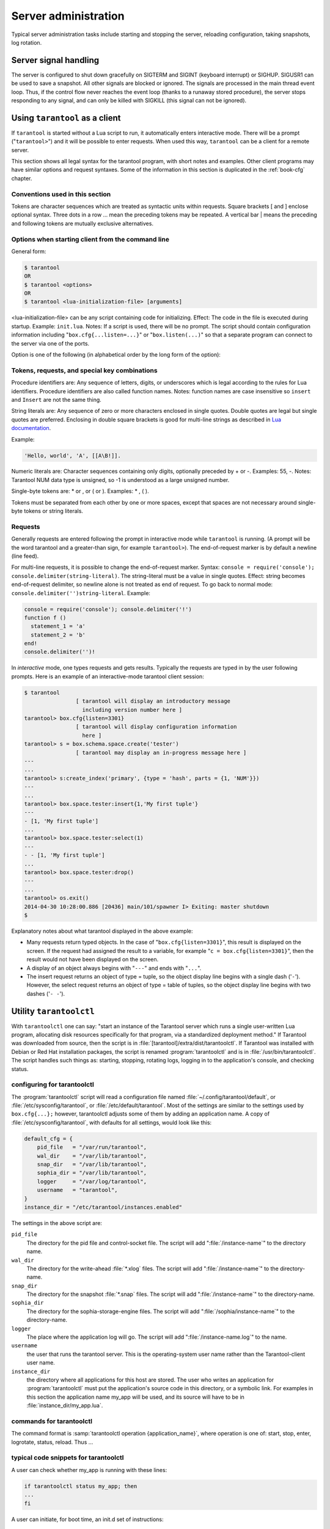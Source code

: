 -------------------------------------------------------------------------------
                        Server administration
-------------------------------------------------------------------------------

Typical server administration tasks include starting and stopping the server,
reloading configuration, taking snapshots, log rotation.

=====================================================================
                        Server signal handling
=====================================================================

The server is configured to shut down gracefully on SIGTERM and SIGINT
(keyboard interrupt) or SIGHUP. SIGUSR1 can be used to save a snapshot. All
other signals are blocked or ignored. The signals are processed in the main
thread event loop. Thus, if the control flow never reaches the event loop
(thanks to a runaway stored procedure), the server stops responding to any
signal, and can only be killed with SIGKILL (this signal can not be ignored).

=====================================================================
                        Using ``tarantool`` as a client
=====================================================================

.. program:: tarantool

If ``tarantool`` is started without a Lua script to run, it automatically
enters interactive mode. There will be a prompt ("``tarantool>``") and it will
be possible to enter requests. When used this way, ``tarantool`` can be 
a client for a remote server.

This section shows all legal syntax for the tarantool program, with short notes
and examples. Other client programs may have similar options and request
syntaxes. Some of the information in this section is duplicated in the
:ref:`book-cfg` chapter.

~~~~~~~~~~~~~~~~~~~~~~~~~~~~~~~~~~~~~~~~~~~~~~~~~~~~~~~~~~~
            Conventions used in this section
~~~~~~~~~~~~~~~~~~~~~~~~~~~~~~~~~~~~~~~~~~~~~~~~~~~~~~~~~~~

Tokens are character sequences which are treated as syntactic units within
requests. Square brackets [ and ] enclose optional syntax. Three dots in a
row ... mean the preceding tokens may be repeated. A vertical bar | means
the preceding and following tokens are mutually exclusive alternatives.

~~~~~~~~~~~~~~~~~~~~~~~~~~~~~~~~~~~~~~~~~~~~~~~~~~~~~~~~~~~
    Options when starting client from the command line
~~~~~~~~~~~~~~~~~~~~~~~~~~~~~~~~~~~~~~~~~~~~~~~~~~~~~~~~~~~

General form:

.. code-block:: bash

    $ tarantool
    OR
    $ tarantool <options>
    OR
    $ tarantool <lua-initialization-file> [arguments]

<lua-initialization-file> can be any script containing code for initializing.
Effect: The code in the file is executed during startup. Example: ``init.lua``.
Notes: If a script is used, there will be no prompt. The script should contain
configuration information including "``box.cfg{...listen=...}``" or
"``box.listen(...)``" so that a separate program can connect to the server via
one of the ports.

Option is one of the following (in alphabetical order by the long form of the
option):

.. option:: -?, -h, --help

    Client displays a help message including a list of options.

    .. code-block:: bash

        tarantool --help

    The program stops after displaying the help.

.. option:: -V, --version

    .. code-block:: bash

        tarantool --version

    The program stops after displaying the version.


~~~~~~~~~~~~~~~~~~~~~~~~~~~~~~~~~~~~~~~~~~~~~~~~~~~~~~~~~~~
      Tokens, requests, and special key combinations
~~~~~~~~~~~~~~~~~~~~~~~~~~~~~~~~~~~~~~~~~~~~~~~~~~~~~~~~~~~

Procedure identifiers are: Any sequence of letters, digits, or underscores
which is legal according to the rules for Lua identifiers. Procedure
identifiers are also called function names. Notes: function names are case
insensitive so ``insert`` and ``Insert`` are not the same thing.

String literals are: Any sequence of zero or more characters enclosed in
single quotes. Double quotes are legal but single quotes are preferred.
Enclosing in double square brackets is good for multi-line strings as
described in `Lua documentation`_.

.. _Lua documentation: http://www.lua.org/pil/2.4.html

Example:

.. code-block:: lua

    'Hello, world', 'A', [[A\B!]].

Numeric literals are: Character sequences containing only digits, optionally
preceded by + or -. Examples: 55, -. Notes: Tarantool NUM data type is
unsigned, so -1 is understood as a large unsigned number.

Single-byte tokens are: * or , or ( or ). Examples: * , ( ).

Tokens must be separated from each other by one or more spaces, except that
spaces are not necessary around single-byte tokens or string literals.

.. _setting delimiter:

~~~~~~~~~~~~~~~~~~~~~~~~~~~~~~~~~~~~~~~~~~~~~~~~~~~~~~~~~~~
                        Requests
~~~~~~~~~~~~~~~~~~~~~~~~~~~~~~~~~~~~~~~~~~~~~~~~~~~~~~~~~~~

Generally requests are entered following the prompt in interactive mode while
``tarantool`` is running. (A prompt will be the word tarantool and a
greater-than sign, for example ``tarantool>``). The end-of-request marker is by
default a newline (line feed).

For multi-line requests, it is possible to change the end-of-request marker.
Syntax: ``console = require('console'); console.delimiter(string-literal)``.
The string-literal must be a value in single quotes. Effect: string becomes
end-of-request delimiter, so newline alone is not treated as end of request.
To go back to normal mode: ``console.delimiter('')string-literal``. Example:

.. code-block:: lua

    console = require('console'); console.delimiter('!')
    function f ()
      statement_1 = 'a'
      statement_2 = 'b'
    end!
    console.delimiter('')!

In *interactive* mode, one types requests and gets results. Typically the
requests are typed in by the user following prompts. Here is an example of
an interactive-mode tarantool client session:

.. code-block:: bash

    $ tarantool
                    [ tarantool will display an introductory message
                      including version number here ]
    tarantool> box.cfg{listen=3301}
                    [ tarantool will display configuration information
                      here ]
    tarantool> s = box.schema.space.create('tester')
                    [ tarantool may display an in-progress message here ]
    ---
    ...
    tarantool> s:create_index('primary', {type = 'hash', parts = {1, 'NUM'}})
    ---
    ...
    tarantool> box.space.tester:insert{1,'My first tuple'}
    ---
    - [1, 'My first tuple']
    ...
    tarantool> box.space.tester:select(1)
    ---
    - - [1, 'My first tuple']
    ...
    tarantool> box.space.tester:drop()
    ---
    ...
    tarantool> os.exit()
    2014-04-30 10:28:00.886 [20436] main/101/spawner I> Exiting: master shutdown
    $

Explanatory notes about what tarantool displayed in the above example:

* Many requests return typed objects. In the case of "``box.cfg{listen=3301}``",
  this result is displayed on the screen. If the request had assigned the result
  to a variable, for example "``c = box.cfg{listen=3301}``", then the result
  would not have been displayed on the screen.
* A display of an object always begins with "``---``" and ends with "``...``".
* The insert request returns an object of type = tuple, so the object display line begins with a single dash ('``-``'). However, the select request returns an object of type = table of tuples, so the object display line begins with two dashes ('``- -``').

=====================================================================
                        Utility ``tarantoolctl``
=====================================================================

.. program:: tarantoolctl

With ``tarantoolctl`` one can say: "start an instance of the Tarantool server
which runs a single user-written Lua program, allocating disk resources
specifically for that program, via a standardized deployment method."
If Tarantool was downloaded from source, then the script is in
:file:`[tarantool]/extra/dist/tarantoolctl`. If Tarantool was installed with Debian or
Red Hat installation packages, the script is renamed :program:`tarantoolctl`
and is in :file:`/usr/bin/tarantoolctl`. The script handles such things as:
starting, stopping, rotating logs, logging in to the application's console,
and checking status.

~~~~~~~~~~~~~~~~~~~~~~~~~~~~~~~~~~~~~~~~~~~~~~~~~
            configuring for tarantoolctl
~~~~~~~~~~~~~~~~~~~~~~~~~~~~~~~~~~~~~~~~~~~~~~~~~

The :program:`tarantoolctl` script will read a configuration file named
:file:`~/.config/tarantool/default`, or 
:file:`/etc/sysconfig/tarantool`, or :file:`/etc/default/tarantool`. Most
of the settings are similar to the settings used by ``box.cfg{...};``
however, tarantoolctl adjusts some of them by adding an application name.
A copy of :file:`/etc/sysconfig/tarantool`, with defaults for all settings,
would look like this:

.. code-block:: lua

    default_cfg = {
        pid_file   = "/var/run/tarantool",
        wal_dir    = "/var/lib/tarantool",
        snap_dir   = "/var/lib/tarantool",
        sophia_dir = "/var/lib/tarantool",
        logger     = "/var/log/tarantool",
        username   = "tarantool",
    }
    instance_dir = "/etc/tarantool/instances.enabled"

The settings in the above script are:

``pid_file``
    The directory for the pid file and control-socket file. The
    script will add ":file:`/instance-name`" to the directory name.

``wal_dir``
    The directory for the write-ahead :file:`*.xlog` files. The
    script will add ":file:`/instance-name`" to the directory-name.

``snap_dir``
    The directory for the snapshot :file:`*.snap` files. The script
    will add ":file:`/instance-name`" to the directory-name.

``sophia_dir``
    The directory for the sophia-storage-engine files. The script
    will add ":file:`/sophia/instance-name`" to the directory-name.

``logger``
    The place where the application log will go. The script will
    add ":file:`/instance-name.log`" to the name.

``username``
    the user that runs the tarantool server. This is the operating-system
    user name rather than the Tarantool-client user name.

``instance_dir``
    the directory where all applications for this host are stored. The user
    who writes an application for :program:`tarantoolctl` must put the
    application's source code in this directory, or a symbolic link. For
    examples in this section the application name my_app will be used, and
    its source will have to be in :file:`instance_dir/my_app.lua`.


~~~~~~~~~~~~~~~~~~~~~~~~~~~~~~~~~~~~~~~~~~~~~~~~~
            commands for tarantoolctl
~~~~~~~~~~~~~~~~~~~~~~~~~~~~~~~~~~~~~~~~~~~~~~~~~

The command format is :samp:`tarantoolctl operation {application_name}`, where
operation is one of: start, stop, enter, logrotate, status, reload. Thus ...

.. option:: start <application_name>

    starts application <application_name>

.. option:: stop <application_name>

    stops <application_name>

.. option:: enter <application_name>

    shows <application_name>'s admin console, if it has one

.. option:: logrotate <application_name>

    rotates <application_name>'s log files (make new, remove old)

.. option:: status <application_name>

    checks <application_name>'s status

.. option:: reload <application_name> <file_name>

   load and execute the code from <file_name> as an instance of <application_name>

~~~~~~~~~~~~~~~~~~~~~~~~~~~~~~~~~~~~~~~~~~~~~~~~~
     typical code snippets for tarantoolctl
~~~~~~~~~~~~~~~~~~~~~~~~~~~~~~~~~~~~~~~~~~~~~~~~~

A user can check whether my_app is running with these lines:

.. code-block:: bash

    if tarantoolctl status my_app; then
    ...
    fi

A user can initiate, for boot time, an init.d set of instructions:

.. code-block:: bash

    for (each file mentioned in the instance_dir directory):
        tarantoolctl start `basename $ file .lua`

A user can set up a further configuration file for log rotation, like this:

.. code-block:: lua

    /path/to/tarantool/*.log {
        daily
        size 512k
        missingok
        rotate 10
        compress
        delaycompress
        create 0640 tarantool adm
        postrotate
            /path/to/tarantoolctl logrotate `basename $ 1 .log`
        endscript
    }

~~~~~~~~~~~~~~~~~~~~~~~~~~~~~~~~~~~~~~~~~~~~~~~~~
      A detailed example for tarantoolctl
~~~~~~~~~~~~~~~~~~~~~~~~~~~~~~~~~~~~~~~~~~~~~~~~~

The example's objective is: make a temporary directory where tarantoolctl
can start a long-running application and monitor it.

The assumptions are: the root password is known, the computer is only being used
for tests, the Tarantool server is ready to run but is not currently running,
and there currently is no directory named :file:`tarantool_test`.

Create a directory named /tarantool_test:

.. code-block:: bash

    sudo mkdir /tarantool_test

Copy tarantoolctl to /tarantool_test. If you made a source
download to ~/tarantool-master, then

.. code-block:: bash

    sudo cp ~/tarantool-master/extra/dist/tarantoolctl /tarantool_test/tarantoolctl

If the file was named tarantoolctl and placed on /usr/bin/tarantoolctl, then

.. code-block:: bash

    sudo cp /usr/bin/tarantoolctl /tarantool_test/tarantoolctl

Check and possibly change the first line of /tarantool_test/tarantoolctl.
Initially it says

.. code-block:: bash

    #!/usr/bin/env tarantool

If that is not correct, edit tarantoolctl and change the line. For example,
if the Tarantool server is actually on /home/user/tarantool-master/src/tarantool,
change the line to

.. code-block:: bash

    #!/usr/bin/env /home/user/tarantool-master/src/tarantool

Save a copy of /etc/sysconfig/tarantool, if it exists.

Edit /etc/sysconfig/tarantool. It might be necessary to say sudo mkdir /etc/sysconfig first. Let the new file contents be:

.. code-block:: lua

    default_cfg = {
        pid_file = "/tarantool_test/my_app.pid",
        wal_dir = "/tarantool_test",
        snap_dir = "/tarantool_test",
        sophia_dir = "/tarantool_test",
        logger = "/tarantool_test/log",
        username = "tarantool",
    }
    instance_dir = "/tarantool_test"

Make the my_app application file, that is, /tarantool_test/my_app.lua. Let the file contents be:

.. code-block:: lua

    box.cfg{listen = 3301}
    box.schema.user.passwd('Gx5!')
    box.schema.user.grant('guest','read,write,execute','universe')
    fiber = require('fiber')
    box.schema.space.create('tester')
    box.space.tester:create_index('primary',{})
    i = 0
    while 0 == 0 do
        fiber.sleep(5)
        i = i + 1
        print('insert ' .. i)
        box.space.tester:insert{i, 'my_app tuple'}
    end

Tell tarantoolctl to start the application ...

.. code-block:: bash

    cd /tarantool_test
    sudo ./tarantoolctl start my_app

... expect to see messages indicating that the instance has started. Then ...

.. code-block:: bash

    ls -l /tarantool_test/my_app

... expect to see the .snap file, .xlog file, and sophia directory. Then ...

.. code-block:: bash

    less /tarantool_test/log/my_app.log

... expect to see the contents of my_app's log, including error messages, if any. Then ...

.. code-block:: bash

    cd /tarantool_test
    #assume that 'tarantool' invokes the tarantool server
    sudo tarantool
    box.cfg{}
    console = require('console')
    console.connect('localhost:3301')
    box.space.tester:select({0},{iterator='GE'})

... expect to see several tuples that my_app has created.

Stop. The only clean way to stop my_app is with tarantoolctl, thus:


.. code-block:: bash

    sudo ./tarantoolctl stop my_app

Clean up. Restore the original contents of /etc/sysconfig/tarantool, and ...

.. code-block:: bash

    cd /
    sudo rm -R tarantool_test

=====================================================================
            System-specific administration notes
=====================================================================

This section will contain information about issue or features which exist
on some platforms but not others - for example, on certain versions of a
particular Linux distribution.

~~~~~~~~~~~~~~~~~~~~~~~~~~~~~~~~~~~~~~~~~~~~~~~~~~~~~~~~~~~
    Administrating with Debian GNU/Linux and Ubuntu
~~~~~~~~~~~~~~~~~~~~~~~~~~~~~~~~~~~~~~~~~~~~~~~~~~~~~~~~~~~

Setting up an instance:
``ln -s /etc/tarantool/instances.available/instance-name.cfg /etc/tarantool/instances.enabled/``

Starting all instances:
``service tarantool start``

Stopping all instances:
``service tarantool stop``

Starting/stopping one instance:
``service tarantool-instance-name start/stop``


~~~~~~~~~~~~~~~~~~~~~~~~~~~~~~~~~~~~~~~~~~~~~~~~~~~~~~~~~~~
                 Fedora, RHEL, CentOS
~~~~~~~~~~~~~~~~~~~~~~~~~~~~~~~~~~~~~~~~~~~~~~~~~~~~~~~~~~~

There are no known permanent issues. For transient issues, go to
http://github.com/tarantool/tarantool/issues and enter "RHEL" or
"CentOS" or "Fedora" or "Red Hat" in the search box.

~~~~~~~~~~~~~~~~~~~~~~~~~~~~~~~~~~~~~~~~~~~~~~~~~~~~~~~~~~~
                       FreeBSD
~~~~~~~~~~~~~~~~~~~~~~~~~~~~~~~~~~~~~~~~~~~~~~~~~~~~~~~~~~~

There are no known permanent issues. For transient issues, go to
http://github.com/tarantool/tarantool/issues and enter "FreeBSD"
in the search box.

~~~~~~~~~~~~~~~~~~~~~~~~~~~~~~~~~~~~~~~~~~~~~~~~~~~~~~~~~~~
                       Mac OS X
~~~~~~~~~~~~~~~~~~~~~~~~~~~~~~~~~~~~~~~~~~~~~~~~~~~~~~~~~~~

There are no known permanent issues. For transient issues, go to
http://github.com/tarantool/tarantool/issues and enter "OS X" in
the search box.
